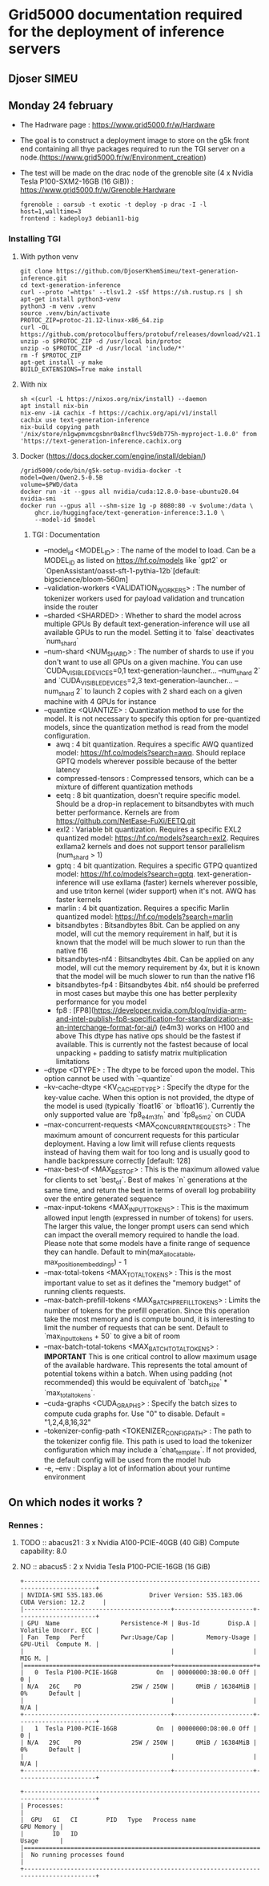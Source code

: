 * Grid5000 documentation required for the deployment of inference servers
** Djoser SIMEU
** Monday 24 february
+ The Hadrware page :  https://www.grid5000.fr/w/Hardware
+ The goal is to construct a deployment image to store on the g5k front end containing all thye packages required to run the TGI server on a node.(https://www.grid5000.fr/w/Environment_creation)
+ The test will be made on the drac node of the grenoble site (4 x Nvidia Tesla P100-SXM2-16GB (16 GiB)) : https://www.grid5000.fr/w/Grenoble:Hardware
  #+begin_example
  fgrenoble : oarsub -t exotic -t deploy -p drac -I -l host=1,walltime=3
  frontend : kadeploy3 debian11-big
  #+end_example
*** Installing TGI
**** With python venv
#+begin_example
git clone https://github.com/DjoserKhemSimeu/text-generation-inference.git
cd text-generation-inference
curl --proto '=https' --tlsv1.2 -sSf https://sh.rustup.rs | sh
apt-get install python3-venv
python3 -m venv .venv
source .venv/bin/activate
PROTOC_ZIP=protoc-21.12-linux-x86_64.zip
curl -OL https://github.com/protocolbuffers/protobuf/releases/download/v21.12/$PROTOC_ZIP
unzip -o $PROTOC_ZIP -d /usr/local bin/protoc
unzip -o $PROTOC_ZIP -d /usr/local 'include/*'
rm -f $PROTOC_ZIP
apt-get install -y make
BUILD_EXTENSIONS=True make install
#+end_example
**** With nix
#+begin_example
sh <(curl -L https://nixos.org/nix/install) --daemon
apt install nix-bin
nix-env -iA cachix -f https://cachix.org/api/v1/install
cachix use text-generation-inference
nix-build copying path '/nix/store/n1gwpmvmcgsbnr0a8ncflhvc59db775h-myproject-1.0.0' from 'https://text-generation-inference.cachix.org
#+end_example
**** Docker (https://docs.docker.com/engine/install/debian/)
#+begin_example
/grid5000/code/bin/g5k-setup-nvidia-docker -t
model=Qwen/Qwen2.5-0.5B
volume=$PWD/data
docker run -it --gpus all nvidia/cuda:12.8.0-base-ubuntu20.04 nvidia-smi
docker run --gpus all --shm-size 1g -p 8080:80 -v $volume:/data \
    ghcr.io/huggingface/text-generation-inference:3.1.0 \
    --model-id $model
#+end_example
***** TGI : Documentation
+ --model_id <MODEL_ID> : The name of the model to load. Can be a MODEL_ID as listed on <https://hf.co/models> like `gpt2` or `OpenAssistant/oasst-sft-1-pythia-12b`[default: bigscience/bloom-560m]
+ --validation-workers <VALIDATION_WORKERS> : The number of tokenizer workers used for payload validation and truncation inside the router
+ --sharded <SHARDED> : Whether to shard the model across multiple GPUs By default text-generation-inference will use all available GPUs to run the model. Setting it to `false` deactivates `num_shard`
+ --num-shard <NUM_SHARD> : The number of shards to use if you don't want to use all GPUs on a given machine. You can use `CUDA_VISIBLE_DEVICES=0,1 text-generation-launcher... --num_shard 2` and `CUDA_VISIBLE_DEVICES=2,3 text-generation-launcher... --num_shard 2` to launch 2 copies with 2 shard each on a given machine with 4 GPUs for instance
+ --quantize <QUANTIZE> : Quantization method to use for the model. It is not necessary to specify this option for pre-quantized models, since the quantization method is read from the model configuration.
  + awq : 4 bit quantization. Requires a specific AWQ quantized model: <https://hf.co/models?search=awq>. Should replace GPTQ models wherever possible because of the better latency
  + compressed-tensors : Compressed tensors, which can be a mixture of different quantization methods
  + eetq : 8 bit quantization, doesn't require specific model. Should be a drop-in replacement to bitsandbytes with much better performance. Kernels are from <https://github.com/NetEase-FuXi/EETQ.git>
  + exl2 : Variable bit quantization. Requires a specific EXL2 quantized model: <https://hf.co/models?search=exl2>. Requires exllama2 kernels and does not support tensor parallelism (num_shard > 1)
  + gptq : 4 bit quantization. Requires a specific GTPQ quantized model: <https://hf.co/models?search=gptq>. text-generation-inference will use exllama (faster) kernels wherever possible, and use triton kernel (wider support) when it's not. AWQ has faster kernels
  + marlin : 4 bit quantization. Requires a specific Marlin quantized model: <https://hf.co/models?search=marlin>
  + bitsandbytes : Bitsandbytes 8bit. Can be applied on any model, will cut the memory requirement in half, but it is known that the model will be much slower to run than the native f16
  + bitsandbytes-nf4 : Bitsandbytes 4bit. Can be applied on any model, will cut the memory requirement by 4x, but it is known that the model will be much slower to run than the native f16
  + bitsandbytes-fp4 : Bitsandbytes 4bit. nf4 should be preferred in most cases but maybe this one has better perplexity performance for you model
  + fp8 : [FP8](https://developer.nvidia.com/blog/nvidia-arm-and-intel-publish-fp8-specification-for-standardization-as-an-interchange-format-for-ai/) (e4m3) works on H100 and above This dtype has native ops should be the fastest if available. This is currently not the fastest because of local unpacking + padding to satisfy matrix multiplication limitations
+ --dtype <DTYPE> : The dtype to be forced upon the model. This option cannot be used with `--quantize`
+ --kv-cache-dtype <KV_CACHE_DTYPE> : Specify the dtype for the key-value cache. When this option is not provided, the dtype of the model is used (typically `float16` or `bfloat16`). Currently the only supported value are `fp8_e4m3fn` and `fp8_e5m2` on CUDA
+  --max-concurrent-requests <MAX_CONCURRENT_REQUESTS> : The maximum amount of concurrent requests for this particular deployment. Having a low limit will refuse clients requests instead of having them wait for too long and is usually good to handle backpressure correctly [default: 128]
+ --max-best-of <MAX_BEST_OF> : This is the maximum allowed value for clients to set `best_of`. Best of makes `n` generations at the same time, and return the best in terms of overall log probability over the entire generated sequence
+ --max-input-tokens <MAX_INPUT_TOKENS> : This is the maximum allowed input length (expressed in number of tokens) for users. The larger this value, the longer prompt users can send which can impact the overall memory required to handle the load. Please note that some models have a finite range of sequence they can handle. Default to min(max_allocatable, max_position_embeddings) - 1
+ --max-total-tokens <MAX_TOTAL_TOKENS> : This is the most important value to set as it defines the "memory budget" of running clients requests.
+ --max-batch-prefill-tokens <MAX_BATCH_PREFILL_TOKENS> : Limits the number of tokens for the prefill operation. Since this operation take the most memory and is compute bound, it is interesting to limit the number of requests that can be sent. Default to `max_input_tokens + 50` to give a bit of room
+ --max-batch-total-tokens <MAX_BATCH_TOTAL_TOKENS> : **IMPORTANT** This is one critical control to allow maximum usage of the available hardware. This represents the total amount of potential tokens within a batch. When using padding (not recommended) this would be equivalent of `batch_size` * `max_total_tokens`.
+ --cuda-graphs <CUDA_GRAPHS> : Specify the batch sizes to compute cuda graphs for. Use "0" to disable. Default = "1,2,4,8,16,32"
+ --tokenizer-config-path <TOKENIZER_CONFIG_PATH> : The path to the tokenizer config file. This path is used to load the tokenizer configuration which may include a `chat_template`. If not provided, the default config will be used from the model hub
+  -e, --env : Display a lot of information about your runtime environment
** On which nodes it works ?
*** Rennes :
**** TODO :: abacus21 : 3 x Nvidia A100-PCIE-40GB (40 GiB) Compute capability: 8.0
**** NO :: abacus5 : 2 x Nvidia Tesla P100-PCIE-16GB (16 GiB)
#+begin_example
+---------------------------------------------------------------------------------------+
| NVIDIA-SMI 535.183.06             Driver Version: 535.183.06   CUDA Version: 12.2     |
|-----------------------------------------+----------------------+----------------------+
| GPU  Name                 Persistence-M | Bus-Id        Disp.A | Volatile Uncorr. ECC |
| Fan  Temp   Perf          Pwr:Usage/Cap |         Memory-Usage | GPU-Util  Compute M. |
|                                         |                      |               MIG M. |
|=========================================+======================+======================|
|   0  Tesla P100-PCIE-16GB           On  | 00000000:3B:00.0 Off |                    0 |
| N/A   26C    P0              25W / 250W |      0MiB / 16384MiB |      0%      Default |
|                                         |                      |                  N/A |
+-----------------------------------------+----------------------+----------------------+
|   1  Tesla P100-PCIE-16GB           On  | 00000000:D8:00.0 Off |                    0 |
| N/A   29C    P0              25W / 250W |      0MiB / 16384MiB |      0%      Default |
|                                         |                      |                  N/A |
+-----------------------------------------+----------------------+----------------------+

+---------------------------------------------------------------------------------------+
| Processes:                                                                            |
|  GPU   GI   CI        PID   Type   Process name                            GPU Memory |
|        ID   ID                                                             Usage      |
|=======================================================================================|
|  No running processes found                                                           |
+---------------------------------------------------------------------------------------+
#+end_example
